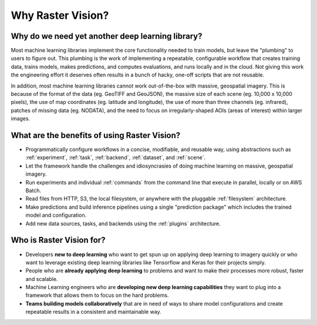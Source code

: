 Why Raster Vision?
==================

Why do we need yet another deep learning library?
-------------------------------------------------

Most machine learning libraries implement the core functionality needed to train models, but leave the "plumbing" to users to figure out.
This plumbing is the work of implementing a repeatable, configurable workflow that creates training data, trains models, makes predictions, and computes evaluations, and runs locally and in the cloud. Not giving this work the engineering effort it deserves often results in a bunch of hacky, one-off scripts that are not reusable.

In addition, most machine learning libraries cannot work out-of-the-box with massive, geospatial imagery. This is because of the format of the data (eg. GeoTIFF and GeoJSON), the massive size of each scene (eg. 10,000 x 10,000 pixels), the use of map coordinates (eg. latitude and longitude), the use of more than three channels (eg. infrared), patches of missing data (eg. NODATA), and the need to focus on irregularly-shaped AOIs (areas of interest) within larger images.

What are the benefits of using Raster Vision?
----------------------------------------------

* Programmatically configure workflows in a concise, modifiable, and reusable way, using abstractions such as :ref:`experiment`, :ref:`task`, :ref:`backend`, :ref:`dataset`, and :ref:`scene`.
* Let the framework handle the challenges and idiosyncrasies of doing machine learning on massive, geospatial imagery.
* Run experiments and individual :ref:`commands` from the command line that execute in parallel, locally or on AWS Batch.
* Read files from HTTP, S3, the local filesystem, or anywhere with the pluggable :ref:`filesystem` architecture.
* Make predictions and build inference pipelines using a single "prediction package" which includes the trained model and configuration.
* Add new data sources, tasks, and backends using the :ref:`plugins` architecture.

Who is Raster Vision for?
-------------------------

* Developers **new to deep learning** who want to get spun up on applying deep learning to imagery quickly or who want to leverage existing deep learning libraries like Tensorflow and Keras for their projects simply.
* People who are **already applying deep learning** to problems and want to make their processes more robust, faster and scalable.
* Machine Learning engineers who are **developing new deep learning capabilities** they want to plug into a framework that allows them to focus on the hard problems.
* **Teams building models collaboratively** that are in need of ways to share model configurations and create repeatable results in a consistent and maintainable way.
